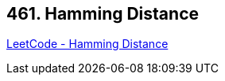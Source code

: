 == 461. Hamming Distance

https://leetcode.com/problems/hamming-distance/[LeetCode - Hamming Distance]

